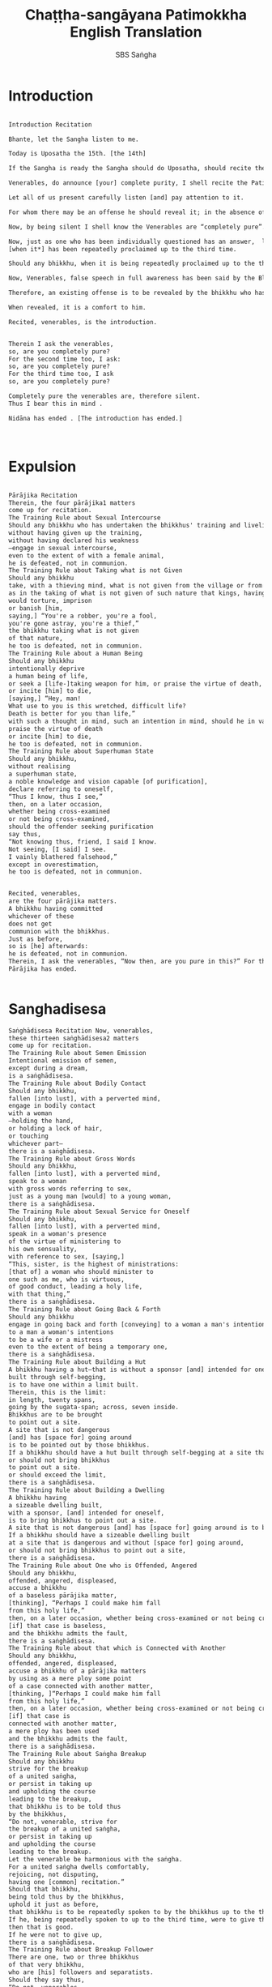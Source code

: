 #+title:  Chaṭṭha-sangāyana Patimokkha English Translation
#+author: SBS Saṅgha
#+startup:   fold

* Introduction
#+begin_src txt :tangle yes

Introduction Recitation

Bhante, let the Sangha listen to me.

Today is Uposatha the 15th. [the 14th]

If the Sangha is ready the Sangha should do Uposatha, should recite the Patimokkha. What about the preliminary duties of the Sangha?

Venerables, do announce [your] complete purity, I shell recite the Patimokkha.

Let all of us present carefully listen [and] pay attention to it.

For whom there may be an offense he should reveal it; in the absence of an offense, one is to be silent.

Now, by being silent I shell know the Venerables are “completely pure”.

Now, just as one who has been individually questioned has an answer,  likewise in such an assembly
[when it*] has been repeatedly proclaimed up to the third time.

Should any bhikkhu, when it is being repeatedly proclaimed up to the third time, not reveal an existing offense that he remembers, there is false speech in full awareness for him.

Now, Venerables, false speech in full awareness has been said by the Blessed One to be an obstructive thing.

Therefore, an existing offense is to be revealed by the bhikkhu who has offended, remembers and seek purification.

When revealed, it is a comfort to him.

Recited, venerables, is the introduction.


Therein I ask the venerables,
so, are you completely pure?
For the second time too, I ask:
so, are you completely pure?
For the third time too, I ask
so, are you completely pure?

Completely pure the venerables are, therefore silent.
Thus I bear this in mind .

Nidāna has ended . [The introduction has ended.]

#+end_src
 
* Expulsion
#+begin_src txt :tangle yes

Pārājika Recitation
Therein, the four pārājika1 matters
come up for recitation.
The Training Rule about Sexual Intercourse
Should any bhikkhu who has undertaken the bhikkhus' training and livelihood—
without having given up the training,
without having declared his weakness
—engage in sexual intercourse,
even to the extent of with a female animal,
he is defeated, not in communion.
The Training Rule about Taking what is not Given
Should any bhikkhu
take, with a thieving mind, what is not given from the village or from the forest;
as in the taking of what is not given of such nature that kings, having arrested the robber,
would torture, imprison
or banish [him,
saying,] “You're a robber, you're a fool,
you're gone astray, you're a thief,”
the bhikkhu taking what is not given
of that nature,
he too is defeated, not in communion.
The Training Rule about a Human Being
Should any bhikkhu
intentionally deprive
a human being of life,
or seek a [life-]taking weapon for him, or praise the virtue of death,
or incite [him] to die,
[saying,] “Hey, man!
What use to you is this wretched, difficult life?
Death is better for you than life,”
with such a thought in mind, such an intention in mind, should he in various ways
praise the virtue of death
or incite [him] to die,
he too is defeated, not in communion.
The Training Rule about Superhuman State
Should any bhikkhu,
without realising
a superhuman state,
a noble knowledge and vision capable [of purification],
declare referring to oneself,
“Thus I know, thus I see,”
then, on a later occasion,
whether being cross-examined
or not being cross-examined,
should the offender seeking purification
say thus,
“Not knowing thus, friend, I said I know.
Not seeing, [I said] I see.
I vainly blathered falsehood,”
except in overestimation,
he too is defeated, not in communion.


Recited, venerables,
are the four pārājika matters.
A bhikkhu having committed
whichever of these
does not get
communion with the bhikkhus.
Just as before,
so is [he] afterwards:
he is defeated, not in communion.
Therein, I ask the venerables, “Now then, are you pure in this?” For the second time, I ask, “Now then, are you pure in this?” For the third time, I ask, “Now then, are you pure in this?” The venerables are pure in this, therefore are silent; thus do I bear that in mind.
Pārājika has ended.
 
#+end_src

* Sanghadisesa
#+begin_src txt :tangle yes
Saṅghādisesa Recitation Now, venerables,
these thirteen saṅghādisesa2 matters
come up for recitation.
The Training Rule about Semen Emission
Intentional emission of semen,
except during a dream,
is a saṅghādisesa.
The Training Rule about Bodily Contact
Should any bhikkhu,
fallen [into lust], with a perverted mind,
engage in bodily contact
with a woman
–holding the hand,
or holding a lock of hair,
or touching
whichever part–
there is a saṅghādisesa.
The Training Rule about Gross Words
Should any bhikkhu,
fallen [into lust], with a perverted mind,
speak to a woman
with gross words referring to sex,
just as a young man [would] to a young woman,
there is a saṅghādisesa.
The Training Rule about Sexual Service for Oneself
Should any bhikkhu,
fallen [into lust], with a perverted mind,
speak in a woman's presence
of the virtue of ministering to
his own sensuality,
with reference to sex, [saying,]
“This, sister, is the highest of ministrations:
[that of] a woman who should minister to
one such as me, who is virtuous,
of good conduct, leading a holy life,
with that thing,”
there is a saṅghādisesa.
The Training Rule about Going Back & Forth
Should any bhikkhu
engage in going back and forth [conveying] to a woman a man's intentions, or
to a man a woman's intentions
to be a wife or a mistress
even to the extent of being a temporary one,
there is a saṅghādisesa.
The Training Rule about Building a Hut
A bhikkhu having a hut—that is without a sponsor [and] intended for oneself—
built through self-begging,
is to have one within a limit built.
Therein, this is the limit:
in length, twenty spans,
going by the sugata-span; across, seven inside.
Bhikkhus are to be brought
to point out a site.
A site that is not dangerous
[and] has [space for] going around
is to be pointed out by those bhikkhus.
If a bhikkhu should have a hut built through self-begging at a site that is dangerous and without [space for] going around,
or should not bring bhikkhus
to point out a site.
or should exceed the limit,
there is a saṅghādisesa.
The Training Rule about Building a Dwelling
A bhikkhu having
a sizeable dwelling built,
with a sponsor, [and] intended for oneself,
is to bring bhikkhus to point out a site.
A site that is not dangerous [and] has [space for] going around is to be pointed out by those bhikkhus.
If a bhikkhu should have a sizeable dwelling built
at a site that is dangerous and without [space for] going around,
or should not bring bhikkhus to point out a site,
there is a saṅghādisesa.
The Training Rule about One who is Offended, Angered
Should any bhikkhu,
offended, angered, displeased,
accuse a bhikkhu
of a baseless pārājika matter,
[thinking], “Perhaps I could make him fall
from this holy life,”
then, on a later occasion, whether being cross-examined or not being cross-examined,
[if] that case is baseless,
and the bhikkhu admits the fault,
there is a saṅghādisesa.
The Training Rule about that which is Connected with Another
Should any bhikkhu,
offended, angered, displeased,
accuse a bhikkhu of a pārājika matters
by using as a mere ploy some point
of a case connected with another matter,
[thinking, ]“Perhaps I could make him fall
from this holy life,”
then, on a later occasion, whether being cross-examined or not being cross-examined
[if] that case is
connected with another matter,
a mere ploy has been used
and the bhikkhu admits the fault,
there is a saṅghādisesa.
The Training Rule about Saṅgha Breakup
Should any bhikkhu
strive for the breakup
of a united saṅgha,
or persist in taking up
and upholding the course
leading to the breakup,
that bhikkhu is to be told thus
by the bhikkhus,
“Do not, venerable, strive for
the breakup of a united saṅgha,
or persist in taking up
and upholding the course
leading to the breakup.
Let the venerable be harmonious with the saṅgha.
For a united saṅgha dwells comfortably,
rejoicing, not disputing,
having one [common] recitation.”
Should that bhikkhu,
being told thus by the bhikkhus,
uphold it just as before,
that bhikkhu is to be repeatedly spoken to by the bhikkhus up to the third time to give that up.
If he, being repeatedly spoken to up to the third time, were to give that up,
then that is good.
If he were not to give up,
there is a saṅghādisesa.
The Training Rule about Breakup Follower
There are one, two or three bhikkhus
of that very bhikkhu,
who are [his] followers and separatists.
Should they say thus,
“Do not, venerables,
tell that bhikkhu anything.
That bhikkhu is a speaker of Dhamma.
That bhikkhu is also a speaker of Vinaya. And that bhikkhu speaks in accordance with our desire and preference. He knows and speaks for us.
And that is agreeable to us.”
Those bhikkhus should be told thus by the bhikkhus,
“Do not, venerables, say thus.
That bhikkhu is not a speaker of Dhamma. That bhikkhu is also not a speaker of Vinaya.
And do not let a breakup of the saṅgha be pleasing to the venerables.
Let [the mind] of the venerables
be harmonious with the saṅgha.
For a united saṅgha dwells comfortably, rejoicing, not disputing, having one [common] recitation.”
Should those bhikkhus, being told thus by the bhikkhus, uphold it just as before,
those bhikkhus is to be repeatedly spoken to by the bhikkhus up to the third time to give that up.
If they, being repeatedly spoken to up to the third time, were to give that up,
then that is good.
If they were not to give up,
there is a saṅghādisesa.
The Training Rule about One who is Hard to be Told
A [certain] bhikkhu, despite being one, is by nature hard to be told in respect of the training rules included in the recitation;
being told according to regulations by the bhikkhus, [he] makes himself incapable of being told.
“Do not, venerables,
tell me anything
good or bad.
I too shall not
tell the venerables anything
good or bad.
Refrain, venerables,
from telling me3.”
That bhikkhu is to be told thus by the bhikkhus,
“Do not, venerable, make yourself incapable of being told.
Rather, venerable, make yourself
capable of being told.
Let the venerable tell the bhikkhus according to regulations.
The bhikkhus too shall tell the venerable according to regulations.
For in this way
has the Blessed One's assembly grown,
that is,
by telling one another,
by uplifting one another.
Should that bhikkhu, being told thus by the bhikkhus,
uphold it just as before,
that bhikkhu is to be repeatedly spoken to by the bhikkhus up to the third time to give that up.
If he, being repeatedly spoken to up to the third time, were to give that up, then that is good.
If he were not to give up, there is a saṅghādisesa.
The Training Rule about the Family Corrupter
A [certain] bhikkhu, despite being one,
lives depending on a certain village or small town, being a corrupter of families and one of evil ways,
His evil ways are seen and heard of;
families corrupted by him are also seen and heard of.
That bhikkhu is to be told thus by the bhikkhus,
“The venerable sir is a corrupter of families and one of evil ways.
The venerable's evil ways
are seen and heard of;
families corrupted by the venerable
are also seen and heard of.
Go away, venerable,
from this residence.
Enough of your stay here.”
Should that bhikkhu,
being told thus by the bhikkhus,
say to those bhikkhus thus,
“The bhikkhus are going by desire,
the bhikkhus are going by anger,
the bhikkhus are going by delusion,
the bhikkhus are going by fear.
Because of such an offence,
they banish some,
they don't banish some,”
that bhikkhu is to be told thus by the bhikkhus,
Do not, venerable, say thus.
The bhikkhus are not going by desire,
the bhikkhus are not going by anger,
the bhikkhus are not going by delusion,
the bhikkhus are not going by fear.
“The venerable
is a corrupter of families and one of evil ways.
The venerable's evil ways
are seen and heard of;
families corrupted by the venerable
are also seen and heard of.
Go away, venerable, from this residence.
Enough of your stay here.”
Should that bhikkhu, being told thus by the bhikkhus,
uphold it just as before,
that bhikkhu is to be repeatedly spoken to by the bhikkhus up to the third time to give that up.
If he, being repeatedly spoken to up to the third time, were to give that up, then that is good.
If he were not to give up, there is a saṅghādisesa.


Recited, venerables,
are the thirteen saṅghādisesa matters:
nine refer to offences [committed] at once,
four only after the third [admonishment].
A bhikkhu having committed whichever of these
is to live on probation against his will for as many days he knowingly conceals [the matter].
A further six nights [of penance] for the sake of the bhikkhus' respect is to be undertaken by the bhikkhu who has lived on probation.
The bhikkhu who has completed the mānatta is to be reinstated where there is a bhikkhu-saṅgha comprising a group of 20.
If a bhikkhu-saṅgha comprising a group of even one less than 20
should [proceed to] reinstate that bhikkhu,
that bhikkhu is not reinstated,
and those bhikkhus are censurable.
This is proper here.
Therein, I ask the venerables, "Now then, are you pure in this?" For the second time, I ask, "Now then, are you pure in this?" For the third time, I ask, "Now then, are you pure in this?" The venerables are pure in this, therefore are silent; thus do I bear that in mind.
The Saṅghādisesa has ended.
 
#+end_src

* Aniyata
#+begin_src txt :tangle yes
Aniyata4 recitation
Now, venerables,
the two indefinite matters
come up for recitation.
First Aniyata Training Rule
Should any bhikkhu
sit5
together with a woman
— one man with one woman privately —
in a hidden seat
sufficiently convenient [for sexual intercourse];
[then] should a female lay follower of credible speech, having seen him,
speak according to any
of the three matters—
pārājika, saṅghādisesa or pācittiya; the bhikkhu, acknowledging sitting [thus],
is to be dealt with
according to any of the three matters: pārājika, saṅghādisesa or pācittiya.
Or, that bhikkhu is to be dealt with according to what the female lay follower of credible speech should say.
This matter is indefinite.

Second Aniyata Training Rule
However, [if]
the seat is not hidden,
not sufficiently convenient [for sexual intercourse],
yet sufficiently [so]
to speak
to a woman with lewd words,
[then] should any bhikkhu
sit
together with a woman
—one man with one woman privately—
in such a seat
[then] should a female lay follower of credible speech, having seen him,
speak according to any of the two matters— saṅghādisesa or pācittiya;
the bhikkhu, acknowledging sitting [thus], is to be dealt with according to any of the two matters— saṅghādisesa or pācittiya.
Or, that bhikkhu is to be dealt with according to what the female lay follower of credible speech should say.
This matter too is indefinite.


Recited, venerables,
are the two aniyata matters.
Therein, I ask the venerables, "Now then, are you pure in this?" For the second time, I ask, "Now then, are you pure in this?" For the third time, I ask, "Now then, are you pure in this?" The venerables are pure in this, therefore are silent; thus do I bear that in mind.
The Aniyata has ended.
 
#+end_src

* NP
#+begin_src txt :tangle yes
Nissaggiya-pācittiyas
Now, venerables,
the thirty nissaggiya pācittiya matters
come up for recitation.
The Training Rule about the Kathina
When the robe[-making] is finished by a bhikkhu, when the kathina [privileges] are withdrawn,
an extra robe is to be kept/used
for ten days at most.
For one who exceeds that,
there is a nissaggiya pācittiya.
The Training Rule about the Storehouse
When the robe[-making] is finished by a bhikkhu,
when the kathina [privileges] are withdrawn,
if the bhikkhu should live apart from the three robes even for one night,
except with the bhikkhus' agreement,
there is a nissaggiya pācittiya.
The Training Rule about Out-of-season Robe [Material]
When the robe[-making] is finished by a bhikkhu,
when the kathina [privileges] are withdrawn,
should out-of-season robe [material]
accrue to a bhikkhu,
[it] is to be accepted
by the bhikkhu who so wishes.
Having being accepted,
[it] is to be quickly made up.
If it should not be enough,
that robe [material] is to be set aside
by that bhikkhu for a month at most,
when there is expectation [for more]
to make up for the lack.
If [he] should set [it] aside beyond then,
even when there is expectation [for more],
there is a nissaggiya pācittiya.
The Training Rule about an Old Robe
Should any bhikkhu
have an old robe
washed, dyed, or beaten
by an unrelated bhikkhunī,
there is a nissaggiya pācittiya.
The Training Rule about Accepting a Robe
Should any bhikkhu
accept a robe from the hand
of an unrelated bhikkhunī
except in exchange [for something],
there is a nissaggiya pācittiya.
The Training Rule about Asking the Unrelated
Should any bhikkhu
ask an unrelated
male or female householder6
for a robe,
except on the [proper] occasion,
there is a nissaggiya pācittiya.
Therein, this is the occasion:
the bhikkhu has been robbed of [his] robe,
or has lost his robe.
This is the occasion here.
The Training Rule about Beyond-that
If the unrelated
male or female householder
should invite that [bhikkhu]
with many robes to take away,
at most an upper with an inner [robe]
is to be accepted therefrom
by that bhikkhu
If [he] should accept more than that,
there is a nissaggiya pācittiya.
The First Training Rule about that which is Prepared
Specifically intended for a bhikkhu,
a robe-buying [fund] has been prepared
by an unrelated
male or female householder,
[saying,] “With this robe-buying [fund],
I shall buy a robe and
clothe so-and-so bhikkhu
with the robe.”
Therein, if that bhikkhu,
not being previously invited, should approach [him/her] and get into a special arrangement in regard to the robe,
[saying,] “It would certainly be good7,
sir, that with this robe-buying [fund],
you buy such and such
a robe and clothe me,”
out of desire for a good [robe],
there is a nissaggiya pācittiya.
The Second Training Rule about what is Prepared
Specifically intended for a bhikkhu,
separate robe-buying [funds]
have been prepared
by two male or female householders unrelated [to the bhikkhu],
[saying,] “With these separate robe-buying [funds], we shall buy separate robes and
clothe so-and-so bhikkhu
with the robes.”
Therein, if that bhikkhu, not being previously invited, should approach [them] and get into a special arrangement in regard to the robe,
[saying,] “It would certainly be good,
sirs, that with these
separate robe-buying [funds],
you buy such and such
a robe and clothe me
with just one [robe] although there are two [of you],”
out of desire for a good [robe]
there is a nissaggiya pācittiya.
The Training Rule about King
Specifically indented for a bhikkhu,
should a king, a king's officer,
a brahmin, or a householder
send a robe-buying [fund] through a messenger,
[saying,] “With this robe-buying [fund], buy a robe and clothe so-and-so bhikkhu with the robe.”
If that messenger
should approach that bhikkhu and say thus:
“Bhante, this robe-buying [fund] intended for the venerable has been brought.
Let the venerable accept the robe-buying [fund].”
That messenger
should be told thus by that bhikkhu,
“We, friend, do not
accept a robe-buying [fund].
However, at the [proper] time, we do accept
a robe that is allowable.”
If that messenger should say thus to that bhikkhu,
“Has the venerable any steward?”8
Bhikkhus, a steward — either a monastery keeper or a lay follower — is to be indicated by the bhikkhu who need's a robe,
[saying,] “That, friend,
is the bhikkhus' steward.”
If that messenger should inform that steward,
then approach that bhikkhu
and say thus
“Bhante, that steward which
the venerable indicated
has been informed by me.
Let the venerable approach [him] at the [proper] time.
[He] will clothe him9 with a robe.”
Bhikkhus, the steward is to be approached, by the bhikkhu who needs a robe,
then requested [or] reminded two or three times,
[saying,] “Friend, I need a robe.”10
Should he requesting [or] reminding [the steward] two or three times
bring about that robe,
then that is good.
If he should not bring [it] about,
he is to stand in silence for the purpose
four times, five times,
six times at most.
Should standing in silence for the purpose
four times, five times, six times at most,
bring about that robe,
then that is good.
If he trying beyond that
should bring about that robe,
there is a nissaggiya pācittiya.
If he should not bring [it] about,
he is to go himself or have a messenger sent to where the robe-buying [fund] has been brought from for him.
“That robe-buying [fund] indented for a bhikkhu,
which you, venerables, sent is not producing any benefit for that bhikkhu.

Let the venerables endeavour [to get back] that which is [their] own.
May that which is your own not be lost.”
This is proper here.
Robe chapter, which is the first
 
The Training Rule about Silk
Should any bhikkhu have
a spread made
mixed with silk,
there is a nissaggiya pācittiya.
The Training Rule about that which is Pure Black
Should any bhikkhu have
a spread made
of pure black goat's wool,
there is a nissaggiya pācittiya.
The Training Rule about Two Portions
Two parts
of pure black goat's wool,
the third of white,
[and] the fourth of tawny colour,
are to be taken
by a bhikkhu
having a new spread made.11
If a bhikkhu, without having taken
two parts
of pure black goat's wool,
the third of white,
[and] the fourth of tawny colour,
should have a new spread made,
there is a nissaggiya pācittiya.
The Training Rule about Six Years
A new spread,
having been had [=caused to be] made by a bhikkhu, is to be kept/used for six years.12
If within the six years,
whether having relinquished
that spread or not,
he should have another new spread made,
except with the bhikkhus' agreement,
there is a nissaggiya pācittiya.
The Training Rule about the Sitting-spread
A sugata-span [of material] from around a used spread is to be taken,
for the sake of disfigurement,
by a bhikkhu having a sitting-spread made.13
If a bhikkhu, without having taken
a sugata-span [of material] from around a used spread,
should have a new sitting-spread made,
there is a nissaggiya pācittiya.
The Training Rule about Wool
Should goat's wool arise
even to a bhikkhu
who has gone on a long journey
it can be accepted
by the bhikkhu who wishes to.
Having been accepted, it can be taken away with one's own hand for three yojanas at most in the absence of a carrier.
If he should take [it] away beyond that,
even in the absence of a carrier,
there is a nissaggiya pācittiya.
The Training Rule about Wool-washing
Should any bhikkhu
have goat's wool
washed, dyed, or unravelled
by an unrelated bhikkhunī,
there is a nissaggiya pācittiya.
The Training Rule about Money
Should any bhikkhu
take up [=receive] gold & silver
or have it taken up [=received]
or agree to
that which has been deposited [for him],
there is a nissaggiya pācittiya.
The Training Rule about Trading with Money
Should any bhikkhu
engage in
various types of trading with money,
there is a nissaggiya pācittiya.
The Training Rule about Trading
Should any bhikkhu
engage in
various types of bartering,
there is a nissaggiya pācittiya.
Silk chapter which is the second
 
The Training Rule about the Bowl
An extra bowl is to be kept
for ten days at most.
For one who exceeds that,
there is a nissaggiya pācittiya.
The Training Rule about Less than Five Mends
Should any bhikkhu
should exchange a bowl having less than five mends for another new bowl14,
there is a nissaggiya pācittiya.
That bowl is to be forfeited
by that bhikkhu to the assembly of bhikkhus;
and that which is the last bowl of that assembly of bhikkhus
is to be given to that bhikkhu.
“Bhikkhu, this is your bowl,
which is to be kept/used until it breaks.”
This is proper here.
The Training Rule about Medicine
Those which are medicine suitable to be taken
to/for sick bhikkhus
are as follows:
ghee, fresh butter, oil,
honey, molasses/sugar.
Having accepted them,
they are to be made used of —
storing them up for seven days at most.
For one who exceeds that,
there is a nissaggiya pācittiya.
The Training Rule about the Rains Sarong
In “the remaining month of the hot season [months]” a rains sarong
is to be sought by a bhikkhu.
In “the remaining half-month of the hot season [months]” [it] is to be made and worn.
If [he] should seek a cladding-robe for the rains before “the remaining month of the hot season [months]”,
[or] should make and wear [it] before “the remaining half-month of the hot season [months]”,
there is a nissaggiya pācittiya.
The Training Rule about Robe-snatching
Should any bhikkhu,
having oneself given a robe to a bhikkhu,
angered, upset,
snatch or have it snatched,
there is a nissaggiya pācittiya.
The Training Rule about Asking for Thread
Should any bhikkhu
having asked for thread oneself
have a robe woven by weavers,
there is a nissaggiya pācittiya.
The Great Training Rule about Weavers
Should an unrelated male or female householder
have a robe woven by weavers
for the purpose of a bhikkhu,
Therein, if that bhikkhu
who is previously uninvited
should approach the weavers and gets into a special arrangement in regards to the robe,
“Friend, this
robe is woven for me.
Make [it] long.
Make [it] wide, closely woven,
well woven, well spread,
well scratched, well combed.
Perhaps we may even give a little more for [you] respectable sirs.”
Should that bhikkhu having said thus,
give a little more
even if just a measure of alms food.
there is a nissaggiya pācittiya.
The Training Rule about the Urgent Robe
Should an urgent robe
accrue to a bhikkhu
ten days prior to the Kattika full moon [at the end] of the three months [of the Rains],
[it] is to be accepted by the bhikkhu
who deems [it] urgent.
Having received [it], [it] is to be set it aside for as long as the robe-season occasion
If [he] should set [it] aside beyond then,
there is a nissaggiya pācittiya.
The Training Rule about that which is Dangerous
Having completed [the vassa
until] the Kattika full moon,
a bhikkhu living in such abodes,
— as those forest abodes
that are reputedly suspicious, fearful —
may, if he wishes to,
set aside any [one] robe
of the three robes
‘among houses'15.
and should there be for that bhikkhu
whatever reason
for staying apart from that robe,
for six nights at most that bhikkhu
is to stay apart from that robe.
If [he] should stay apart [from it] beyond then,
except with the bhikkhus' agreement,
there is a nissaggiya pācittiya.
The Training Rule about Should any bhikkhu,
knowing so, direct to oneself
what is intended to be Saṅgha property,
there is a nissaggiya pācittiya.
The Bowl Chapter, which is the third


Recited, venerables,
are the thirty nissaggiya pācittiya matters.
Therein, I ask the venerables, "Now then, are you pure in this?" For the second time, I ask, "Now then, are you pure in this?" For the third time, I ask, "Now then, are you pure in this?" The venerables are pure in this, therefore are silent; thus do I bear that in mind.
Nissaggiya pācittiyas have ended.
 
#+end_src

* Pure Pc
#+begin_src txt :tangle yes
Pure Pācittiyas16
Now, venerables, the ninety-two pācittiya matters come up for recitation.
The Training Rule about Lying
In conscious lying, there is a pācittiya.
The Training Rule about Abusive Speech
In abusive speech, there is a pācittiya.
The Training Rule about Tale-bearing
In tale-bearing among bhikkhus, there is a pācittiya.
The Training Rule about the Dhamma in Parts
Whichever bhikkhu
should cause one not fully ordained
to utter the dhamma in parts,
there is a pācittiya.
The First Training Rule about Reclining at the Same Time
Whichever bhikkhu
should recline in the same lodging together
with one not fully ordained
beyond two or three nights,
there is a pācittiya.
The Second Training Rule about Reclining at the Same Time
Whichever bhikkhu
should recline in the same lodging together
with a woman,
there is a pācittiya.
The Training Rule about Dhamma-preaching
Whichever bhikkhu
should preach the dhamma
beyond five or six sentences
to a woman, except in the presence
of a knowledgeable man,
there is a pācittiya.
The Training Rule about a True Declaration
Whichever bhikkhu
should, declare a superhuman state
to one not fully ordained,
in that being true, there is a pācittiya.
The Training Rule about a Grave Declaration
Whichever bhikkhu
should declare to one not fully ordained
a bhikkhu's gross offences,
except with the bhikkhus' agreement,
there is a pācittiya.
The Training Rule about Earth-digging
Whichever bhikkhu
should dig or cause to dig earth,
there is a pācittiya.
Lying chapter, which is the first.
 
The Training Rule about Vegetation
In damaging vegetation, there is a pācittiya.
The Training Rule about
In being one who speaks evasively or makes mischief/nuisance, there is a pācittiya.
The Training Rule about
In belittling or harassing17, there is a pācittiya.
The Training Rule about
Should any bhikkhu,
having spread or cause to spread
a bed, a couch
a mattress, or a stool
belonging to the saṅgha
in the open,
leave
without removing it
nor have it removed,
or go without informing,
there is a pācittiya.
The Training Rule about
Should any bhikkhu,
having spread or cause to spread bedding in a dwelling belonging to the saṅgha,
leave
without removing it
or have it removed,
or go without informing,
there is a pācittiya.
The Training Rule about
Should any bhikkhu,
in a dwelling belonging to the saṅgha,
knowingly lie down intruding
a bhikkhu who arrived earlier
[thinking], “To him it would be crowded,
he would leave.”
Having done so for that reason only, not otherwise, there is a pācittiya.
The Training Rule about
Should any bhikkhu,
angered, upset,
cast out or cause cast out
a bhikkhu from a dwelling belonging to the saṅgha, there is a pācittiya.
The Training Rule about
Should any bhikkhu,
in a dwelling belonging to the saṅgha,
sit or lie down
on a bed or couch
that has removable legs
on the upper floor of a hut,
there is a pācittiya.
The Training Rule about
A bhikkhu building
a sizeable dwelling,
until around the doorway
for the setting up of a door
for the preparation of a window
two or three should remain standing
If it should remain standing
even beyond grass-free,
there is a pācittiya.
The Training Rule about
Should any bhikkhu,
knowing so, pour or cause to pour
water containing insects
to the grass or earth,
there is a pācittiya. Plant chapter, which is the second
 
The Training Rule about Exhortation
Whichever bhikkhu,
not consented,
should exhort the bhikkhunīs,
there is a pācittiya.
The Training Rule about [Sun]set
If a bhikkhu, though consented,
should exhort the bhikkhunīs,
when the sun has set,
there is a pācittiya.
The Training Rule about Bhikkhunī-residence
Whichever bhikkhu
should approach a bhikkhunī-residence and
exhort the bhikkhunīs,
except at the [proper] occasion,
there is a pācittiya.
Therein, this is the occasion:
a bhikkhunī is ill.
This is occasion here.
The Training Rule about Material Things
Whichever bhikkhu
should say thus:
“Because of material gain the elder bhikkhus
exhort the bhikkhunīs.”,
there is a pācittiya.
The Training Rule about Giving a Robe
Whichever bhikkhu,
should give a robe
to an unrelated bhikkhunī
except in exchange18,
there is a pācittiya.
The Training Rule about Sewing a Robe
Whichever bhikkhu,
should sew or cause to sew a robe
for an unrelated bhikkhunī,
there is a pācittiya.
The Training Rule about Arrangement
Whichever bhikkhu,
should go on one long journey,
even to the extend of between villages,
together with a bhikkhunī,
having arranged [with her],
except at the [proper] occasion,
there is a pācittiya.
Therein, this is the occasion:
it is a reputedly suspicious and fearful journey that is to be traveled with a caravan,
This is occasion here.
The Training Rule about Boarding a Boat
Whichever bhikkhu,
should board a boat
together with a bhikkhunī,
having arranged [with her],
whether going up[stream]
or going down[stream]
except for crossing to the other side,
there is a pācittiya.
The Training Rule about
Whichever bhikkhu,
should knowingly eat alms food
that is arranged [through persuasion] by a bhikkhunī, except that which is the householder's prior undertaking,
there is a pācittiya.
The Training Rule about Whichever bhikkhu,
should sit19
together with a bhikkhunī,
— one man with one woman privately —
there is a pācittiya.
Exhortation chapter, which is the third
 
The Training Rule about an Almshouse
One meal from an almshouse may be eaten by a bhikkhu who is not ill.
If [he] should eat beyond that,
there is a pācittiya.
The Training Rule about a Group Meal
In [eating] a group meal,
except at the [proper] occasion,
there is a pācittiya.
Therein, this is the occasion:
an occasion of illness,
a robe giving occasion,
a robe making occasion,
an occasion of going on a long journey,
an occasion of boarding a boat,
a great occasion,
an occasion for a meal by a renunciant,
This is occasion here.
The Training Rule about an Out-of-turn Meal
In [eating] an out-of-turn meal,
except at the [proper] occasion,
there is a pācittiya.
Therein, this is the occasion:
an occasion of illness,
an occasion of robe-giving,
an occasion of robe-making.
This is occasion here.
The Training Rule about Kāṇa's Mother
Should a bhikkhu
who has approached a family
be invited with gift cakes or food provision
to take away,
two or three bowlfuls may be accepted
by the bhikkhu who wishes to.
If [he] should accept
beyond that,
there is a pācittiya.
Having being accepted, the two or three bowlfuls should be taken out from there and shared
together with the bhikkhus.
This is proper here.
The Training Rule about
Whichever bhikkhu
who has eaten and refused [further food]
should chew or eat
what is chewable or eatable
that is not leftover
there is a pācittiya.
The Training Rule about
Whichever bhikkhu
should knowingly invite a bhikkhu who has eaten and refused [further food]
with what is chewable or eatable
that is not leftover
[saying,] “Come, bhikkhu,
chew or eat.”
wishing to find fault,
upon [it] being eaten,
there is a pācittiya.
The Training Rule about
Whichever bhikkhu
should chew or eat
what is chewable or eatable
at the wrong time,
there is a pācittiya.
The Training Rule about
Whichever bhikkhu
should chew or eat
what is chewable or eatable
that is stored up,
there is a pācittiya.
The Training Rule about
Those which are
fine foods,
are as follows:
ghee, fresh butter, oil, honey, molasses/sugar,
fish, meat, milk, curd.
Whichever bhikkhu
who is not ill,
should, for one's own benefit,
ask for and eat such fine foods,
there is a pācittiya.
The Training Rule about
Whichever bhikkhu
should bring to the opening of the mouth edibles that are not given
except water and tooth-sticks
there is a pācittiya.
Food chapter, which is the forth
 
The Training Rule about the Naked Ascetic
Whichever bhikkhu
should give what is chewable or eatable
with one's own hand
to a naked ascetic, a wandering ascetic,
or a wandering female ascetic,
there is a pācittiya.
The Training Rule about Dismissing
Whichever bhikkhu,
should say to a bhikkhu, “Come, friend. We shall enter a village or small town for alms,” then — whether having given or not given to him — dismiss [him],
[saying,] “Go, friend.
To me, talking or sitting
together with you
is not comfortable.
To me, talking or sitting alone
is comfortable.
Having done so for that reason only, not otherwise,
there is a pācittiya.
The Training Rule about the Couple
Whichever bhikkhu
should sit
intruding a couple in a house
there is a pācittiya.
The Training Rule about what is Private & Concealed
Whichever bhikkhu
should sit
together with womenfolk,
privately at a concealed sitting place,
there is a pācittiya.
The Training Rule about Sitting Privately
Whichever bhikkhu,
should sit
together with a woman,
— one man with one woman privately —
there is a pācittiya.
The Training Rule about
Should any bhikkhu,
being invited for a meal,
call upon families
before meal or after meal, without having informed a bhikkhu who is present,
except at the [proper] occasion,
there is a pācittiya.
Therein, this is the occasion:
an occasion of robe-giving,
an occasion of robe-making.
This is occasion here.
The Training Rule about
An invitation for requisites may be consented
by a bhikkhu who is not ill [only] for four months, except a re-invitation [and] except a perpetual invitation.
If [he] should consent to more than that,
there is a pācittiya.
The Training Rule about
Whichever bhikkhu
should go for the sake of seeing
an army in array
except for a suitable reason,
there is a pācittiya.
The Training Rule about
And should there be for that bhikkhu
whatever reason
for going to an army,
that bhikkhu
may stay with the army
for two or three nights.
If [he] should stay beyond that,
there is a pācittiya.
The Training Rule about
If a bhikkhu staying
with the army for two or three nights
should go to a battlefield,
a [military] power assessment,
a military formation, or army inspection there is a pācittiya.
Naked Ascetic chapter, which is the fifth
 
The Training Rule about Liquor-drinking
In drinking liquor and wine, there is a pācittiya.
The Training Rule about Poking with the Fingers
In poking with the fingers, there is a pācittiya.
The Training Rule about Fun
In having fun in the water, there is a pācittiya.
The Training Rule about Disrespect
In [showing] disrespect, there is a pācittiya.
The Training Rule about Frightening
Whichever bhikkhu
should frighten a bhikkhu,
there is a pācittiya.
The Training Rule about the Fire
Whichever bhikkhu
who is not ill, wishing to be warmed,
should kindle a fire or have it kindled
except for a suitable reason,
there is a pācittiya.
The Training Rule about Bathing
Whichever bhikkhu
should bathe before half a month,
except at the [proper] occasion,
there is a pācittiya.
Therein, this is the occasion:
“the remaining one and a half months of the hot season [months]”, [and] “the first month of the rains”, these two and a half months,
being a time when it is hot and humid;
a time of illness,
a time of work
a time of going on a long journey,
a time of wind and rain.
This is occasion here.
The Training Rule about Disfigurement
A bhikkhu
who gains a new robe
should apply
any disfigurement
of three disfigurements:
blue/green, mud, or very dark [colour]
If a bhikkhu without applying
any disfigurements
of three disfigurements,
should make use of a new robe,
there is a pācittiya.
The Training Rule about Assigning
Whichever bhikkhu
having oneself assign a robe
to a bhikkhu, a bhikkhuni
a sikkhamānā,
a sāmaṇera, or a sāmaṇerī,
should make use of it unrelinquished, there is a pācittiya.
The Training Rule about Hiding Away
Whichever bhikkhu
should hide away or cause to hide away
a bhikkhu's bowl, robe,
sitting [cloth], needle case,
or waistband,
even to the extend of wishing for fun,
there is a pācittiya. Liquor-drinking chapter which is the sixth
 
The Training Rule about
Should any bhikkhu
intentionally deprive
a being of life,
there is a pācittiya.
The Training Rule about
Should any bhikkhu,
knowing that the water contains insects, [???]
make use of [it]
there is a pācittiya.
The Training Rule about
Should any bhikkhu,
knowing that a case
has been settled according to the law,
agitate [its] revival
there is a pācittiya.
The Training Rule about
Should any bhikkhu,
knowing a bhikkhu's grave offence,
conceal [it],
there is a pācittiya.
The Training Rule about
Should any bhikkhu,
knowing that a person is less than 20 years [old], ordain [him],
that person is not ordained
and those bhikkhus are censurable.
This for him is a pācittiya.
The Training Rule about
Should any bhikkhu,
knowing so, make arrangement with a thief's caravan,
and travel [together] on a long journey,
even to the extend of between villages,
there is a pācittiya.
The Training Rule about
Should any bhikkhu,
make arrangement with a woman,
and travel [together] on a long journey,
even to the extend of between villages,
there is a pācittiya.
The Training Rule about
Should any bhikkhu say thus
“As I understand, the dhamma
preached by the Blessed One,
those that are said by the Blessed One
to be obstructive things
are not capable of obstruction to one who engages [in them].”
That bhikkhu should be told thus by the bhikkhus,
“Do not, venerable, say thus.
Do not slander the Blessed One.
Not good indeed is slandering of the Blessed One. The Blessed One would certainly not say thus. In various ways, friend,
obstructive things
has been said by the Blessed One to be obstructive,
and they are capable
of obstruction to one who engages [in them].”
Should that bhikkhu, being told thus by the bhikkhus,
uphold it just as before,
that bhikkhu should be repeatedly told
by the bhikkhus up to the third time
for its surrendering.
If [he], being repeatedly told up to the third time,
were to surrender that,
then that is good.
If [he] were to not surrender,
there is a pācittiya.
The Training Rule about
Should any bhikkhu,
knowing so,
share, have communion,
or recline in the same lodging together
with a bhikkhu who speaks in such a way,
and has not been restored
[and] not abandoned that view
there is a pācittiya.
The Training Rule about
If even a novice
should say thus,
“As I understand, the dhamma
preached by the Blessed One,
those that are said by the Blessed One
to be obstructive things
are not capable of obstruction to one who engages [in them].”
That novice should be told thus by the bhikkhus,
“Do not, friend novice, say thus.
Do not slander the Blessed One.
Not good indeed is slandering of the Blessed One. The Blessed One would not certainly say thus.
In various ways, friend novice,
obstructive things
has been said by the Blessed One to be obstructive,
and they are capable
of obstruction to one who engages [in them].”
Should that novice, being told thus by the bhikkhus,
uphold it just as before,
that novice should be told thus by the bhikkhus
“From this day, friend novice,
the Blessed One should not be pointed out by you as [your] teacher,
and even
reclining in a lodging at the same time
together with bhikkhus for two or three nights
that other novices get
is not for you.
Go away, outsider. Get lost!
Should any bhikkhu
knowing so, lure a novice thus expelled,
cause [him] to minister [oneself],
share, or recline in the same lodging together with [him], there is a pācittiya.
chapter, which is the seventh
 
The Training Rule about What is According to Regulation
Should any bhikkhu,
being told according to regulation by the bhikkhus,
say thus,
“Friend, I shall not
train myself in that training rule as yet,
as long as I do not enquire
another bhikkhu
who is a competent Vinaya expert.”
there is a pācittiya.
Bhikkhus, a bhikkhu who is training himself
should understand, enquire,
[and] ponder upon [it]. [???]
This is proper here.
The Training Rule about Confusion
Should any bhikkhu,
while the Pātimokkha is being recited
say thus
“So, for what are these lesser and minor training rules recited?
[They] only conduce to worry, annoyance, confusion.”
In disparaging the training rules,
there is a pācittiya.
The Training Rule about Deluding
Should any bhikkhu,
while the Pātimokkha is being recited
every half-month
say thus
“Only now I know.
'Tis said that even this dhamma
is found in the sutta, is included in the sutta,
[and] come up for recitation
every half-month.”
If other bhikkhus
should know of that bhikkhu
[thus]: “This bhikkhu
has previously sat
for two or three times
while the Pātimokkha is being recited.
What to say of more?”
There is no escape
for that bhikkhu on account of ignorance;
that offences that has been committed therein should be dealt with according to the law; Furthermore, delusion should be imposed upon him. [???]
“Friend, it is no gain for you,
it is ill-gotten by you,
in that you,
while the Pātimokkha is being recited,
do not properly value [it]
and pay attention.”
This for that deluder is a pācittiya.
The Training Rule about a Blow
Should any bhikkhu,
angered, upset,
give a blow to a bhikkhu
there is a pācittiya.
The Training Rule about a Palm like a Spear
Should any bhikkhu,
angered, upset,
raise [his] palm like a spear to a bhikkhu, there is a pācittiya.
The Training Rule about what is Baseless
Should any bhikkhu
slander a bhikkhu
with a baseless saṅghādisesa,20
there is a pācittiya.
The Training Rule about what is Intentional
Should any bhikkhu,
intentionally bring about worry to a bhikkhu
[thinking], “Thus to him, even for a while,
there will be discomfort.”
Having done so for that reason only, not otherwise,
there is a pācittiya.
The Training Rule about Near the Sound
Should any bhikkhu,
stand at an audible proximity of bhikkhus
who have been quarrelling,
who have been clashing,
have engaged in dispute,
[thinking,] “I shall hear
what these [bhikkhus] shall say.”
Having done so for that reason only, not otherwise,
there is a pācittiya.
The Training Rule about Dismissing an Act
Should any bhikkhu,
in regards to a righteous act,
give consent and
later engage in disparagement,
there is a pācittiya.
The Training Rule about Going without having Given Consent
Should any bhikkhu,
when deliberation is proceeding in the saṅgha, rise from [his] seat and leave
without having given consent
there is a pācittiya.
The Training Rule about One who is Powerless
Should any bhikkhu,
having given a robe
[in company] with a united saṅgha,
later engage in disparagement,
[saying,] “The bhikkhus direct gains belonging to the saṅgha according to familiarity.” there is a pācittiya.
The Training Rule about Directing
Should any bhikkhu,
knowing so, direct to an individual
what is intended to be Saṅgha property,
there is a pācittiya.
According-to-regulation chapter,
which is the eighth
 
The Training Rule about the Harem
Should any bhikkhu, unannounced beforehand,
cross over the threshold
of a head-anointed khattiya king's [bedchamber] when the king has not departed [and] the [queen-]treasure has not gone out [from it], there is a pācittiya.
The Training Rule about a Jewel
Should any bhikkhu, pick up or cause to pick up
a jewel or
what is agreed upon as jewel,
except from within a monastery
or from within a residence,
there is a pācittiya.
A jewel or what is agreed upon as jewel
within a monastery or within a residence,
should be picked up or caused to be picked up
and set aside
by a bhikkhu.
“To whom it may belong,
he will take [it] away.”
This is proper here.
The Training Rule about Entering the Village at the Wrong Time
Should any bhikkhu, enter the village at the wrong time
without having inform
an bhikkhu who is present
except for such
urgent business
there is a pācittiya.
The Training Rule about a Needle Case
Should any bhikkhu, have a needle case
of bone,
of ivory,
or of horn made
there is a pācittiya [entailing] breaking [it] up
The Training Rule about the Bed and the Couch
A bhikkhu having a new
bed or couch made
should have it made with legs of eight finger-breadth [high]
going by sugata-finger-breadth
excluding the lower frame.
For one who exceeds that,
there is a pācittiya [entailing] cutting [it] down.
The Training Rule about what is Bound with Cotton
Should any bhikkhu, have a bed or couch
bound with cotton made
there is a pācittiya [entailing] removing [the cotton].
The Training Rule about the Sitting Cloth
A bhikkhu having a sitting cloth made
should have it made to a limit.
Therein this is the limit:
in length, two spans, going by sugata-span;
across, one and a half;
the border, a span.
For one who exceeds that,
there is a pācittiya [entailing] cutting [it] down.
The Training Rule about the Itch-covering Cloth
A bhikkhu having
an itch-covering cloth made
should have it made to a limit.
Therein this is the limit:
in length, four spans, going by sugata-span;
across, two spans.
For one who exceeds that,
there is a pācittiya [entailing] cutting [it] down.
The Training Rule about the Rains Sarong
A bhikkhu having
a rains sarong made
should have it made to a limit.
Therein this is the limit:
in length, six spans, going by sugata-span;
across, two and a half.
For one who exceeds that,
there is a pācittiya [entailing] cutting [it] down.
The Training Rule about Nanda
Should any bhikkhu have a robe made
to the sugata-robe measurement or exceed [it]
there is a pācittiya [entailing] cutting [it] down.
Therein this is the sugata's
sugata-robe measurement:
in length, nine spans, going by sugata-span;
across, six spans.
This is the sugata's
sugata-robe measurement.

Jewel chapter, which is the ninth


Recited, venerables,
are the ninety-two pācittiya matters.
Therein, I ask the venerables, "Now then, are you pure in this?" For the second time, I ask, "Now then, are you pure in this?" For the third time, I ask, "Now then, are you pure in this?" The venerables are pure in this, therefore are silent; thus do I bear that in mind.
The Pācittiyas have ended.
 
#+end_src

* Patid
#+begin_src txt :tangle yes
Pāṭidesanīyas
Now, venerables, the four pāṭidesanīya21 matters come up for recitation.
First Pāṭidesanīya Training Rule
Whichever bhikkhu,
should accept with one's own hand
what is chewable or eatable
from the hand of an unrelated bhikkhunī
who has entered ‘among houses',
and chew or eat [it],
[it] should be confessed by that bhikkhu, “Friend, I committed
a censurable thing
which is unsuitable [and] is a pāṭidesanīya.
I confess that.”
Second Pāṭidesanīya Training Rule
Bhikkhus who have been invited are eating in [houses of] families.
If there is this bhikkhunī standing there in the manner of giving orders
[saying], “Give this bean curry,
give this rice.”
That bhikkhunī should be dismissed
by the bhikkhus,
“Move aside, sister,
while the bhikkhus eat.”
If it does not occur
to even one bhikkhu
to dismiss the bhikkhunī,
“Move aside, sister,
while the bhikkhus eat.”
[it] should be confessed by those bhikkhus, “Friend, we committed
a censurable thing
which is unsuitable [and] is a pāṭidesanīya.
We confess that.”
Third Pāṭidesanīya Training Rule
There are those
families that are regarded as trainees.
Whichever bhikkhu,
previously uninvited, not being ill,
should accept with one's own hand
what is chewable or eatable,
in such families that are reckoned as trainees,
and chew or eat [it],
[it] is to be confessed by that bhikkhu,
“Friend, I committed
a censurable thing
which is unsuitable [and] is a pāṭidesanīya.
I confess that.”
Fourth Pāṭidesanīya Training Rule
There are those forest abodes
that are regarded as suspicious, fearful.
Whichever bhikkhu living in such abodes,
should accepted by hand in the monastery
what is chewable or eatable
that is unannounced beforehand,
and, not being ill, chew or eat [it],
[it] is to be confessed by that bhikkhu,
“Friend, I committed
a censurable thing
which is unsuitable [and] is a pāṭidesanīya.
I confess that.”


Recited, venerables,
are the four pāṭidesanīyā matters.
Therein, I ask the venerables, "Now then, are you pure in this?" For the second time, I ask, "Now then, are you pure in this?" For the third time, I ask, "Now then, are you pure in this?" The venerables are pure in this, therefore are silent; thus do I bear that in mind.
The Pāṭidesanīyas have ended.
 
#+end_src

* sekh
#+begin_src txt :tangle yes
Sekhiyas
Now, venerables, the sekhiya22 matters come up for recitation.

“I shall wear [the under robe] round on all sides” is a training to be done.
“I shall wear [the upper robe] round on all sides” is a training to be done.

“I shall go ‘among houses'23 well covered” is a training to be done.
“I shall sit ‘among houses' well covered” is a training to be done.

“I shall go ‘among houses' well restrained” is a training to be done.
“I shall sit ‘among houses' well restrained” is a training to be done.

“I shall go ‘among houses' with lowered eyes” is a training to be done.
“I shall sit ‘among houses' with lowered eyes” is a training to be done.

“I shall not go ‘among houses' with [the robes] hitched up” is a training to be done.
“I shall not sit ‘among houses' with [the robes] hitched up” is a training to be done.


“I shall not go ‘among houses' guffawing” is a training to be done.
“I shall not sit ‘among houses' guffawing” is a training to be done.

“I shall go ‘among houses' with little noise24” is a training to be done.
“I shall sit ‘among houses' with little noise” is a training to be done.

“I shall not go ‘among houses' shaking the body” is a training to be done.
“I shall not sit ‘among houses' shaking the body” is a training to be done.

“I shall not go ‘among houses' shaking the arms” is a training to be done.
“I shall not sit ‘among houses' shaking the arms” is a training to be done.

“I shall not go ‘among houses' shaking the head” is a training to be done.
“I shall not sit ‘among houses' shaking the head” is a training to be done.


“I shall not go ‘among houses' with arms akimbo” is a training to be done.
“I shall not sit ‘among houses' with arms akimbo” is a training to be done.

“I shall not go ‘among houses' with a covered head” is a training to be done.
“I shall not sit ‘among houses' with a covered head” is a training to be done.

“I shall not go ‘among houses' walking on toes or heals [only]” is a training to be done.

“I shall not sit ‘among houses' with held up knees” is a training to be done.

“I shall accept alms food respectfully” is a training to be done.

“I shall accept alms food conscious of the bowl” is a training to be done.

“I shall accept alms food with dhal in proportion” is a training to be done.

“I shall accept alms food level with the edge [of the bowl]” is a training to be done.


“I shall eat alms food respectfully” is a training to be done.

“I shall eat alms food conscious of the bowl” is a training to be done.

“I shall eat alms food in sequence” is a training to be done.

“I shall eat alms food with dhal in proportion” is a training to be done.
“I shall not eat alms food from a heap having pressed it down” is a training to be done.

“I shall not conceal dhal or other dishes with rice out of desire for more” is a training to be done.

“Not being ill, I shall not for one's own benefit, ask for and eat dhal or rice25” is a training to be done.

“I shall not look into another's bowl thinking of finding fault” is a training to be done.

“I shall not make too large a mouthful” is a training to be done.

“I shall make a lump of food round on all sides” is a training to be done.


“I shall not open the mouth when the mouthful has not been brought [to it]” is a training to be done.

“I shall not put the whole hand into the mouth while eating”26 is a training to be done.

“I shall not talk with the mouth having a mouthful” is a training to be done.

“I shall not eat from lifted lumps of food” is a training to be done.

“I shall not eat biting off the mouthful” is a training to be done.

“I shall not eat puffing out the cheeks” is a training to be done.

“I shall not eat shaking [food] off the hand” is a training to be done.

“I shall not eat scattering grains of boiled rice” is a training to be done.

“I shall not eat sticking out the tongue” is a training to be done.

“I shall not eat making a chomping sound” is a training to be done.


“I shall not eat making a slurping sound” is a training to be done.

“I shall not eat licking the hand” is a training to be done.

“I shall not eat licking the bowl” is a training to be done.

“I shall not eat licking the lips” is a training to be done.

“I shall not accept a drinking vessel with a hand [smeared] with food” is a training to be done.

“I shall not throw away bowl-washing [water] with grains of rice ‘among houses'” is a training to be done.

“I shall not preach the Dhamma to one with an umbrella in his hand and not ill” is a training to be done.

“I shall not preach the Dhamma to one with a staff in his hand and not ill” is a training to be done.“

“I shall not preach the Dhamma to one with a knife in his hand and not ill” is a training to be done.“

“I shall not preach the Dhamma to one with a weapon in his hand and not ill” is a training to be done.


“I shall not preach the Dhamma to one mounted on slippers and not ill” is a training to be done.

“I shall not preach the Dhamma to one mounted on sandals and not ill” is a training to be done.

“I shall not preach the Dhamma to one in a vehicle and not ill” is a training to be done.

“I shall not preach the Dhamma to one lying down and not ill” is a training to be done.

“I shall not preach the Dhamma to one sitting with held up knees and not ill” is a training to be done.

“I shall not preach the Dhamma to one with the head wrapped up and not ill” is a training to be done.

“I shall not preach the Dhamma to one with a covered head and not ill” is a training to be done.

“I shall not, while sitting on the ground, preach the Dhamma to one seated on a seat and not ill” is a training to be done.

“I shall not, while sitting on a low seat, preach the Dhamma to one seated on a high seat and not ill” is a training to be done.

“I shall not, while standing, preach the Dhamma to one who is seated and not ill” is a training to be done.

“I shall not, while going behind, preach the Dhamma to one going in front and not ill” is a training to be done.

“I shall not, while going beside the path, preach the Dhamma to one going on the road and not ill” is a training to be done.

“I shall not, while standing and not [being] ill, defecate or urinate” is a training to be done.

“I shall not, while not [being] ill, defecate or urinate, or spit on green plants” is a training to be done.

“I shall not, while not ill, pass motion or urine, or spit into water” is a training to be done.



Recited, venerables,
are the sekhiya matters.
Therein, I ask the venerables, "Now then, are you pure in this?" For the second time, I ask, "Now then, are you pure in this?" For the third time, I ask, "Now then, are you pure in this?" The venerables are pure in this, therefore are silent; thus do I bear that in mind.
The Sekhiyas have ended.
 
#+end_src

* adhikaranasamatha
Adhikaraṇasamathas
Now, venerables, the seven adhikaraṇasamatha27 matters come up for recitation.
For the settlement, for the stilling
of cases, whenever they have arisen,
a verdict “in the presence of” may be given,
a verdict of mindfulness may be given,
a verdict at the time of non-insanity may be given,
it may be dealt with according to what is admitted,
[a decision] according to majority [may be given],
[a penalty may be given] to one for his further evil,
a “covering with grass” decision [may be given].

Recited, venerables,
are the seven adhikaraṇasamatha matters.
Therein, I ask the venerables, "Now then, are you pure in this?" For the second time, I ask, "Now then, are you pure in this?" For the third time, I ask, "Now then, are you pure in this?" The venerables are pure in this, therefore are silent; thus do I bear that in mind.
The Adhikaraṇasamathas have ended.
 

Recited, venerables, is the nidāna.
Recited are the four pārājika rules.
Recited are the thirteen saṅghādisesa rules.
Recited are the two aniyata rules.
Heard by the venerables are the thirty nissaggiya pācittiya rules. Heard are the ninety-two pācittiya rules.
Heard are the four pāṭidesanīya rules. Heard are the sekhiya rules. Heard are the seven adhikaraṇasamatha rules.
This much is the Blessed One's [set of training rules] found in the sutta, included in the sutta, [and] come up for recitation
every half-month.
Therein, it should be practiced by all in unity, joyfully, without dispute.
The Aniyatuddesa has ended.


Recited, venerables, is the nidāna.
Recited are the four pārājika rules.
Recited are the thirteen saṅghādisesa rules.
Recited are the two aniyata rules.
Recited are the thirty nissaggiya pācittiya rules. Recited are the ninety-two pācittiya rules.
Recited are the four pāṭidesanīya rules.
Recited are the sekhiya rules.
Recited are the seven adhikaraṇasamatha rules.
This much is the Blessed One's [set of training rules] found in the sutta, included in the sutta, [and] come up for recitation
every half-month.
Therein, it should be practiced by all in unity, joyfully, without dispute.
The Vitthāruddesa has ended.
    
